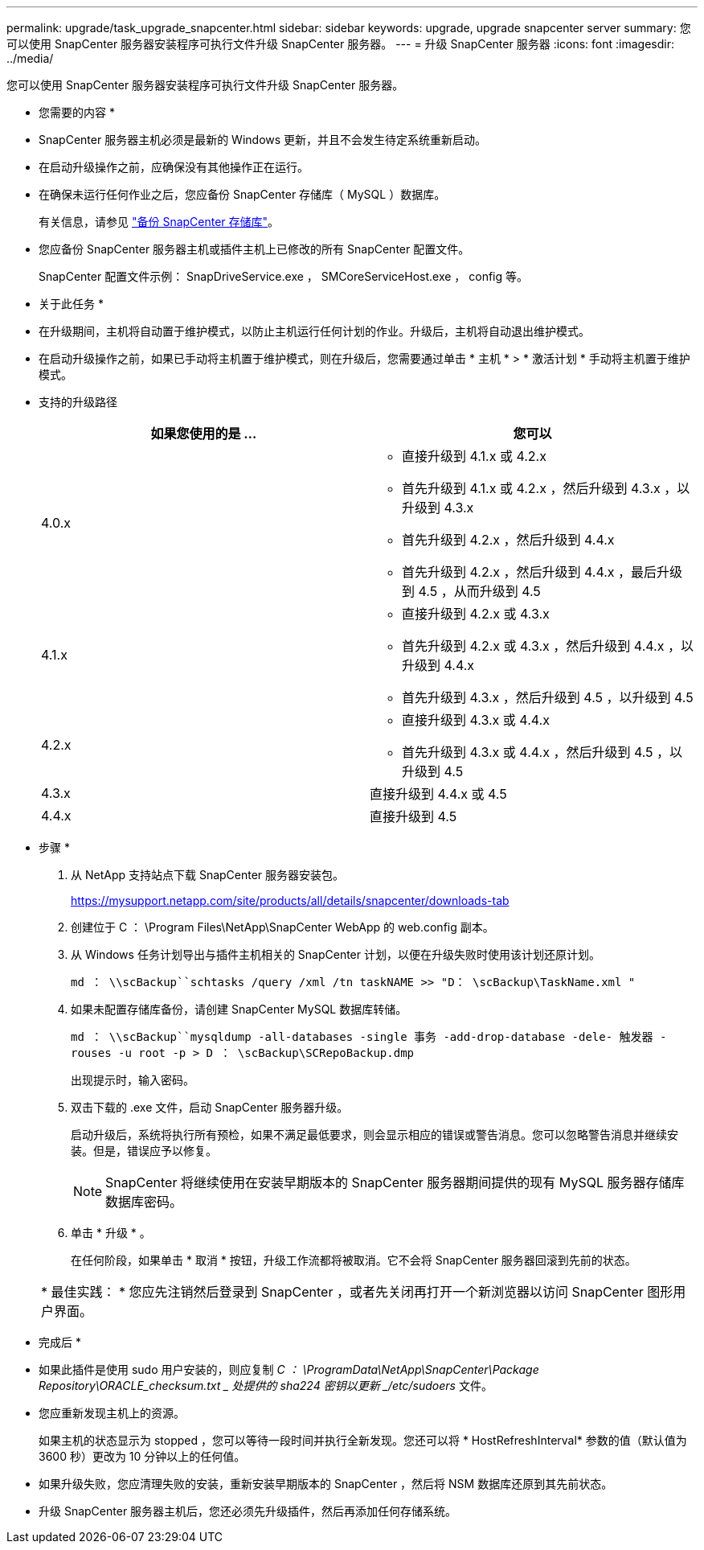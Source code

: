 ---
permalink: upgrade/task_upgrade_snapcenter.html 
sidebar: sidebar 
keywords: upgrade, upgrade snapcenter server 
summary: 您可以使用 SnapCenter 服务器安装程序可执行文件升级 SnapCenter 服务器。 
---
= 升级 SnapCenter 服务器
:icons: font
:imagesdir: ../media/


[role="lead"]
您可以使用 SnapCenter 服务器安装程序可执行文件升级 SnapCenter 服务器。

* 您需要的内容 *

* SnapCenter 服务器主机必须是最新的 Windows 更新，并且不会发生待定系统重新启动。
* 在启动升级操作之前，应确保没有其他操作正在运行。
* 在确保未运行任何作业之后，您应备份 SnapCenter 存储库（ MySQL ）数据库。
+
有关信息，请参见 link:../admin/concept_manage_the_snapcenter_server_repository.html#back-up-the-snapcenter-repository["备份 SnapCenter 存储库"^]。

* 您应备份 SnapCenter 服务器主机或插件主机上已修改的所有 SnapCenter 配置文件。
+
SnapCenter 配置文件示例： SnapDriveService.exe ， SMCoreServiceHost.exe ， config 等。



* 关于此任务 *

* 在升级期间，主机将自动置于维护模式，以防止主机运行任何计划的作业。升级后，主机将自动退出维护模式。
* 在启动升级操作之前，如果已手动将主机置于维护模式，则在升级后，您需要通过单击 * 主机 * > * 激活计划 * 手动将主机置于维护模式。
* 支持的升级路径
+
|===
| 如果您使用的是 ... | 您可以 


 a| 
4.0.x
 a| 
** 直接升级到 4.1.x 或 4.2.x
** 首先升级到 4.1.x 或 4.2.x ，然后升级到 4.3.x ，以升级到 4.3.x
** 首先升级到 4.2.x ，然后升级到 4.4.x
** 首先升级到 4.2.x ，然后升级到 4.4.x ，最后升级到 4.5 ，从而升级到 4.5




 a| 
4.1.x
 a| 
** 直接升级到 4.2.x 或 4.3.x
** 首先升级到 4.2.x 或 4.3.x ，然后升级到 4.4.x ，以升级到 4.4.x
** 首先升级到 4.3.x ，然后升级到 4.5 ，以升级到 4.5




 a| 
4.2.x
 a| 
** 直接升级到 4.3.x 或 4.4.x
** 首先升级到 4.3.x 或 4.4.x ，然后升级到 4.5 ，以升级到 4.5




 a| 
4.3.x
 a| 
直接升级到 4.4.x 或 4.5



 a| 
4.4.x
 a| 
直接升级到 4.5

|===


* 步骤 *

. 从 NetApp 支持站点下载 SnapCenter 服务器安装包。
+
https://mysupport.netapp.com/site/products/all/details/snapcenter/downloads-tab[]

. 创建位于 C ： \Program Files\NetApp\SnapCenter WebApp 的 web.config 副本。
. 从 Windows 任务计划导出与插件主机相关的 SnapCenter 计划，以便在升级失败时使用该计划还原计划。
+
`md ： \\scBackup``schtasks /query /xml /tn taskNAME >> "D： \scBackup\TaskName.xml "`

. 如果未配置存储库备份，请创建 SnapCenter MySQL 数据库转储。
+
`md ： \\scBackup``mysqldump -all-databases -single 事务 -add-drop-database -dele- 触发器 -rouses -u root -p > D ： \scBackup\SCRepoBackup.dmp`

+
出现提示时，输入密码。

. 双击下载的 .exe 文件，启动 SnapCenter 服务器升级。
+
启动升级后，系统将执行所有预检，如果不满足最低要求，则会显示相应的错误或警告消息。您可以忽略警告消息并继续安装。但是，错误应予以修复。

+

NOTE: SnapCenter 将继续使用在安装早期版本的 SnapCenter 服务器期间提供的现有 MySQL 服务器存储库数据库密码。

. 单击 * 升级 * 。
+
在任何阶段，如果单击 * 取消 * 按钮，升级工作流都将被取消。它不会将 SnapCenter 服务器回滚到先前的状态。

+
|===


| * 最佳实践： * 您应先注销然后登录到 SnapCenter ，或者先关闭再打开一个新浏览器以访问 SnapCenter 图形用户界面。 
|===


* 完成后 *

* 如果此插件是使用 sudo 用户安装的，则应复制 _C ： \ProgramData\NetApp\SnapCenter\Package Repository\ORACLE_checksum.txt _ 处提供的 sha224 密钥以更新 _/etc/sudoers_ 文件。
* 您应重新发现主机上的资源。
+
如果主机的状态显示为 stopped ，您可以等待一段时间并执行全新发现。您还可以将 * HostRefreshInterval* 参数的值（默认值为 3600 秒）更改为 10 分钟以上的任何值。

* 如果升级失败，您应清理失败的安装，重新安装早期版本的 SnapCenter ，然后将 NSM 数据库还原到其先前状态。
* 升级 SnapCenter 服务器主机后，您还必须先升级插件，然后再添加任何存储系统。

